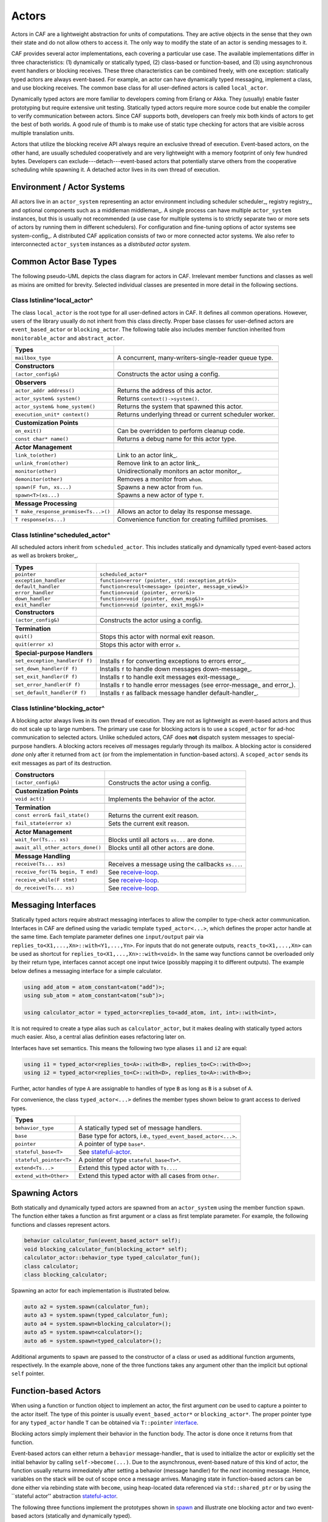 .. _actor:

Actors
======



Actors in CAF are a lightweight abstraction for units of computations. They
are active objects in the sense that they own their state and do not allow
others to access it. The only way to modify the state of an actor is sending
messages to it.

CAF provides several actor implementations, each covering a particular use
case. The available implementations differ in three characteristics: (1)
dynamically or statically typed, (2) class-based or function-based, and (3)
using asynchronous event handlers or blocking receives. These three
characteristics can be combined freely, with one exception: statically typed
actors are always event-based. For example, an actor can have dynamically typed
messaging, implement a class, and use blocking receives. The common base class
for all user-defined actors is called ``local_actor``.

Dynamically typed actors are more familiar to developers coming from Erlang or
Akka. They (usually) enable faster prototyping but require extensive unit
testing. Statically typed actors require more source code but enable the
compiler to verify communication between actors. Since CAF supports both,
developers can freely mix both kinds of actors to get the best of both worlds.
A good rule of thumb is to make use of static type checking for actors that are
visible across multiple translation units.

Actors that utilize the blocking receive API always require an exclusive thread
of execution. Event-based actors, on the other hand, are usually scheduled
cooperatively and are very lightweight with a memory footprint of only few
hundred bytes. Developers can exclude---detach---event-based actors that
potentially starve others from the cooperative scheduling while spawning it. A
detached actor lives in its own thread of execution.

.. _actor-system:

Environment / Actor Systems
---------------------------



All actors live in an ``actor_system`` representing an actor
environment including scheduler scheduler_, registry registry_, and
optional components such as a middleman middleman_. A single process can
have multiple ``actor_system`` instances, but this is usually not
recommended (a use case for multiple systems is to strictly separate two or
more sets of actors by running them in different schedulers). For configuration
and fine-tuning options of actor systems see system-config_. A
distributed CAF application consists of two or more connected actor systems. We
also refer to interconnected ``actor_system`` instances as a
*distributed actor system*.

Common Actor Base Types
-----------------------



The following pseudo-UML depicts the class diagram for actors in CAF.
Irrelevant member functions and classes as well as mixins are omitted for
brevity. Selected individual classes are presented in more detail in the
following sections.

.. _actor-types:

.. image:: actor_types.png
   :alt: Actor Types in CAF



Class \lstinline^local_actor^
~~~~~~~~~~~~~~~~~~~~~~~~~~~~~



The class ``local_actor`` is the root type for all user-defined actors
in CAF. It defines all common operations. However, users of the library
usually do not inherit from this class directly. Proper base classes for
user-defined actors are ``event_based_actor`` or
``blocking_actor``. The following table also includes member function
inherited from ``monitorable_actor`` and ``abstract_actor``.



+-------------------------------------+--------------------------------------------------------+
| **Types**                           |                                                        |
+-------------------------------------+--------------------------------------------------------+
| ``mailbox_type``                    | A concurrent, many-writers-single-reader queue type.   |
+-------------------------------------+--------------------------------------------------------+
|                                     |                                                        |
+-------------------------------------+--------------------------------------------------------+
| **Constructors**                    |                                                        |
+-------------------------------------+--------------------------------------------------------+
| ``(actor_config&)``                 | Constructs the actor using a config.                   |
+-------------------------------------+--------------------------------------------------------+
|                                     |                                                        |
+-------------------------------------+--------------------------------------------------------+
| **Observers**                       |                                                        |
+-------------------------------------+--------------------------------------------------------+
| ``actor_addr address()``            | Returns the address of this actor.                     |
+-------------------------------------+--------------------------------------------------------+
| ``actor_system& system()``          | Returns ``context()->system()``.                       |
+-------------------------------------+--------------------------------------------------------+
| ``actor_system& home_system()``     | Returns the system that spawned this actor.            |
+-------------------------------------+--------------------------------------------------------+
| ``execution_unit* context()``       | Returns underlying thread or current scheduler worker. |
+-------------------------------------+--------------------------------------------------------+
|                                     |                                                        |
+-------------------------------------+--------------------------------------------------------+
| **Customization Points**            |                                                        |
+-------------------------------------+--------------------------------------------------------+
| ``on_exit()``                       | Can be overridden to perform cleanup code.             |
+-------------------------------------+--------------------------------------------------------+
| ``const char* name()``              | Returns a debug name for this actor type.              |
+-------------------------------------+--------------------------------------------------------+
|                                     |                                                        |
+-------------------------------------+--------------------------------------------------------+
| **Actor Management**                |                                                        |
+-------------------------------------+--------------------------------------------------------+
| ``link_to(other)``                  | Link to an actor link_.                                |
+-------------------------------------+--------------------------------------------------------+
| ``unlink_from(other)``              | Remove link to an actor link_.                         |
+-------------------------------------+--------------------------------------------------------+
| ``monitor(other)``                  | Unidirectionally monitors an actor monitor_.           |
+-------------------------------------+--------------------------------------------------------+
| ``demonitor(other)``                | Removes a monitor from ``whom``.                       |
+-------------------------------------+--------------------------------------------------------+
| ``spawn(F fun, xs...)``             | Spawns a new actor from ``fun``.                       |
+-------------------------------------+--------------------------------------------------------+
| ``spawn<T>(xs...)``                 | Spawns a new actor of type ``T``.                      |
+-------------------------------------+--------------------------------------------------------+
|                                     |                                                        |
+-------------------------------------+--------------------------------------------------------+
| **Message Processing**              |                                                        |
+-------------------------------------+--------------------------------------------------------+
| ``T make_response_promise<Ts...>()``| Allows an actor to delay its response message.         |
+-------------------------------------+--------------------------------------------------------+
| ``T response(xs...)``               | Convenience function for creating fulfilled promises.  |
+-------------------------------------+--------------------------------------------------------+


Class \lstinline^scheduled_actor^
~~~~~~~~~~~~~~~~~~~~~~~~~~~~~~~~~



All scheduled actors inherit from ``scheduled_actor``. This includes
statically and dynamically typed event-based actors as well as brokers
broker_.



+-------------------------------+--------------------------------------------------------------------------+
| **Types**                     |                                                                          |
+-------------------------------+--------------------------------------------------------------------------+
| ``pointer``                   | ``scheduled_actor*``                                                     |
+-------------------------------+--------------------------------------------------------------------------+
| ``exception_handler``         | ``function<error (pointer, std::exception_ptr&)>``                       |
+-------------------------------+--------------------------------------------------------------------------+
| ``default_handler``           | ``function<result<message> (pointer, message_view&)>``                   |
+-------------------------------+--------------------------------------------------------------------------+
| ``error_handler``             | ``function<void (pointer, error&)>``                                     |
+-------------------------------+--------------------------------------------------------------------------+
| ``down_handler``              | ``function<void (pointer, down_msg&)>``                                  |
+-------------------------------+--------------------------------------------------------------------------+
| ``exit_handler``              | ``function<void (pointer, exit_msg&)>``                                  |
+-------------------------------+--------------------------------------------------------------------------+
|                               |                                                                          |
+-------------------------------+--------------------------------------------------------------------------+
| **Constructors**              |                                                                          |
+-------------------------------+--------------------------------------------------------------------------+
| ``(actor_config&)``           | Constructs the actor using a config.                                     |
+-------------------------------+--------------------------------------------------------------------------+
|                               |                                                                          |
+-------------------------------+--------------------------------------------------------------------------+
| **Termination**               |                                                                          |
+-------------------------------+--------------------------------------------------------------------------+
| ``quit()``                    | Stops this actor with normal exit reason.                                |
+-------------------------------+--------------------------------------------------------------------------+
| ``quit(error x)``             | Stops this actor with error ``x``.                                       |
+-------------------------------+--------------------------------------------------------------------------+
|                               |                                                                          |
+-------------------------------+--------------------------------------------------------------------------+
| **Special-purpose Handlers**  |                                                                          |
+-------------------------------+--------------------------------------------------------------------------+
| ``set_exception_handler(F f)``| Installs ``f`` for converting exceptions to errors error_.               |
+-------------------------------+--------------------------------------------------------------------------+
| ``set_down_handler(F f)``     | Installs ``f`` to handle down messages down-message_.                    |
+-------------------------------+--------------------------------------------------------------------------+
| ``set_exit_handler(F f)``     | Installs ``f`` to handle exit messages exit-message_.                    |
+-------------------------------+--------------------------------------------------------------------------+
| ``set_error_handler(F f)``    | Installs ``f`` to handle error messages (see error-message_ and error_). |
+-------------------------------+--------------------------------------------------------------------------+
| ``set_default_handler(F f)``  | Installs ``f`` as fallback message handler default-handler_.             |
+-------------------------------+--------------------------------------------------------------------------+


Class \lstinline^blocking_actor^
~~~~~~~~~~~~~~~~~~~~~~~~~~~~~~~~



A blocking actor always lives in its own thread of execution. They are not as
lightweight as event-based actors and thus do not scale up to large numbers.
The primary use case for blocking actors is to use a ``scoped_actor``
for ad-hoc communication to selected actors. Unlike scheduled actors, CAF does
**not** dispatch system messages to special-purpose handlers. A blocking
actors receives *all* messages regularly through its mailbox. A blocking
actor is considered *done* only after it returned from ``act`` (or
from the implementation in function-based actors). A ``scoped_actor``
sends its exit messages as part of its destruction.



+----------------------------------+---------------------------------------------------+
| **Constructors**                 |                                                   |
+----------------------------------+---------------------------------------------------+
| ``(actor_config&)``              | Constructs the actor using a config.              |
+----------------------------------+---------------------------------------------------+
|                                  |                                                   |
+----------------------------------+---------------------------------------------------+
| **Customization Points**         |                                                   |
+----------------------------------+---------------------------------------------------+
| ``void act()``                   | Implements the behavior of the actor.             |
+----------------------------------+---------------------------------------------------+
|                                  |                                                   |
+----------------------------------+---------------------------------------------------+
| **Termination**                  |                                                   |
+----------------------------------+---------------------------------------------------+
| ``const error& fail_state()``    | Returns the current exit reason.                  |
+----------------------------------+---------------------------------------------------+
| ``fail_state(error x)``          | Sets the current exit reason.                     |
+----------------------------------+---------------------------------------------------+
|                                  |                                                   |
+----------------------------------+---------------------------------------------------+
| **Actor Management**             |                                                   |
+----------------------------------+---------------------------------------------------+
| ``wait_for(Ts... xs)``           | Blocks until all actors ``xs...`` are done.       |
+----------------------------------+---------------------------------------------------+
| ``await_all_other_actors_done()``| Blocks until all other actors are done.           |
+----------------------------------+---------------------------------------------------+
|                                  |                                                   |
+----------------------------------+---------------------------------------------------+
| **Message Handling**             |                                                   |
+----------------------------------+---------------------------------------------------+
| ``receive(Ts... xs)``            | Receives a message using the callbacks ``xs...``. |
+----------------------------------+---------------------------------------------------+
| ``receive_for(T& begin, T end)`` | See receive-loop_.                                |
+----------------------------------+---------------------------------------------------+
| ``receive_while(F stmt)``        | See receive-loop_.                                |
+----------------------------------+---------------------------------------------------+
| ``do_receive(Ts... xs)``         | See receive-loop_.                                |
+----------------------------------+---------------------------------------------------+


.. _interface:

Messaging Interfaces
--------------------



Statically typed actors require abstract messaging interfaces to allow the
compiler to type-check actor communication. Interfaces in CAF are defined using
the variadic template ``typed_actor<...>``, which defines the proper
actor handle at the same time. Each template parameter defines one
``input/output`` pair via
``replies_to<X1,...,Xn>::with<Y1,...,Yn>``. For inputs that do not
generate outputs, ``reacts_to<X1,...,Xn>`` can be used as shortcut for
``replies_to<X1,...,Xn>::with<void>``. In the same way functions cannot
be overloaded only by their return type, interfaces cannot accept one input
twice (possibly mapping it to different outputs). The example below defines a
messaging interface for a simple calculator.


.. code-block:: c++

   using add_atom = atom_constant<atom("add")>;
   using sub_atom = atom_constant<atom("sub")>;
   
   using calculator_actor = typed_actor<replies_to<add_atom, int, int>::with<int>,




It is not required to create a type alias such as ``calculator_actor``,
but it makes dealing with statically typed actors much easier. Also, a central
alias definition eases refactoring later on.

Interfaces have set semantics. This means the following two type aliases
``i1`` and ``i2`` are equal:


.. code-block:: C++

   using i1 = typed_actor<replies_to<A>::with<B>, replies_to<C>::with<D>>;
   using i2 = typed_actor<replies_to<C>::with<D>, replies_to<A>::with<B>>;



Further, actor handles of type ``A`` are assignable to handles of type
``B`` as long as ``B`` is a subset of ``A``.

For convenience, the class ``typed_actor<...>`` defines the member
types shown below to grant access to derived types.



+------------------------+---------------------------------------------------------------+
| **Types**              |                                                               |
+------------------------+---------------------------------------------------------------+
| ``behavior_type``      | A statically typed set of message handlers.                   |
+------------------------+---------------------------------------------------------------+
| ``base``               | Base type for actors, i.e., ``typed_event_based_actor<...>``. |
+------------------------+---------------------------------------------------------------+
| ``pointer``            | A pointer of type ``base*``.                                  |
+------------------------+---------------------------------------------------------------+
| ``stateful_base<T>``   | See stateful-actor_.                                          |
+------------------------+---------------------------------------------------------------+
| ``stateful_pointer<T>``| A pointer of type ``stateful_base<T>*``.                      |
+------------------------+---------------------------------------------------------------+
| ``extend<Ts...>``      | Extend this typed actor with ``Ts...``.                       |
+------------------------+---------------------------------------------------------------+
| ``extend_with<Other>`` | Extend this typed actor with all cases from ``Other``.        |
+------------------------+---------------------------------------------------------------+


.. _spawn:

Spawning Actors
---------------



Both statically and dynamically typed actors are spawned from an
``actor_system`` using the member function ``spawn``. The
function either takes a function as first argument or a class as first template
parameter. For example, the following functions and classes represent actors.


.. code-block:: c++

   behavior calculator_fun(event_based_actor* self);
   void blocking_calculator_fun(blocking_actor* self);
   calculator_actor::behavior_type typed_calculator_fun();
   class calculator;
   class blocking_calculator;




Spawning an actor for each implementation is illustrated below.


.. code-block:: c++

     auto a2 = system.spawn(calculator_fun);
     auto a3 = system.spawn(typed_calculator_fun);
     auto a4 = system.spawn<blocking_calculator>();
     auto a5 = system.spawn<calculator>();
     auto a6 = system.spawn<typed_calculator>();




Additional arguments to ``spawn`` are passed to the constructor of a
class or used as additional function arguments, respectively. In the example
above, none of the three functions takes any argument other than the implicit
but optional ``self`` pointer.

.. _function-based:

Function-based Actors
---------------------



When using a function or function object to implement an actor, the first
argument *can* be used to capture a pointer to the actor itself. The type
of this pointer is usually ``event_based_actor*`` or
``blocking_actor*``. The proper pointer type for any
``typed_actor`` handle ``T`` can be obtained via
``T::pointer`` interface_.

Blocking actors simply implement their behavior in the function body. The actor
is done once it returns from that function.

Event-based actors can either return a ``behavior``
message-handler_ that is used to initialize the actor or explicitly set
the initial behavior by calling ``self->become(...)``. Due to the
asynchronous, event-based nature of this kind of actor, the function usually
returns immediately after setting a behavior (message handler) for the
*next* incoming message. Hence, variables on the stack will be out of
scope once a message arrives. Managing state in function-based actors can be
done either via rebinding state with ``become``, using heap-located
data referenced via ``std::shared_ptr`` or by using the ``stateful
actor'' abstraction stateful-actor_.

The following three functions implement the prototypes shown in spawn_
and illustrate one blocking actor and two event-based actors (statically and
dynamically typed).


.. code-block:: c++

   // function-based, dynamically typed, event-based API
   behavior calculator_fun(event_based_actor*) {
     return {
       [](add_atom, int a, int b) {
         return a + b;
       },
       [](sub_atom, int a, int b) {
         return a - b;
       }
     };
   }
   
   // function-based, dynamically typed, blocking API
   void blocking_calculator_fun(blocking_actor* self) {
     bool running = true;
     self->receive_while(running) (
       [](add_atom, int a, int b) {
         return a + b;
       },
       [](sub_atom, int a, int b) {
         return a - b;
       },
       [&](exit_msg& em) {
         if (em.reason) {
           self->fail_state(std::move(em.reason));
           running = false;
         }
       }
     );
   }
   
   // function-based, statically typed, event-based API
   calculator_actor::behavior_type typed_calculator_fun() {
     return {
       [](add_atom, int a, int b) {
         return a + b;
       },
       [](sub_atom, int a, int b) {
         return a - b;
       }
     };




.. _class-based:

Class-based Actors
------------------



Implementing an actor using a class requires the following:
``actor_config&````spawn````make_behavior````act``

*  Provide a constructor taking a reference of type
  as first argument, which is forwarded to the base
    class. The config is passed implicitly to the constructor when calling
 , which also forwards any number of additional arguments
    to the constructor.

*  Override  for event-based actors and
  for blocking actors.




Implementing actors with classes works for all kinds of actors and allows
simple management of state via member variables. However, composing states via
inheritance can get quite tedious. For dynamically typed actors, composing
states is particularly hard, because the compiler cannot provide much help. For
statically typed actors, CAF also provides an API for composable
behaviors composable-behavior_ that works well with inheritance. The
following three examples implement the forward declarations shown in
spawn_.


.. code-block:: c++

   // class-based, dynamically typed, event-based API
   class calculator : public event_based_actor {
   public:
     calculator(actor_config& cfg) : event_based_actor(cfg) {
       // nop
     }
   
     behavior make_behavior() override {
       return calculator_fun(this);
     }
   };
   
   // class-based, dynamically typed, blocking API
   class blocking_calculator : public blocking_actor {
   public:
     blocking_calculator(actor_config& cfg) : blocking_actor(cfg) {
       // nop
     }
   
     void act() override {
       blocking_calculator_fun(this);
     }
   };
   
   // class-based, statically typed, event-based API
   class typed_calculator : public calculator_actor::base {
   public:
     typed_calculator(actor_config& cfg) : calculator_actor::base(cfg) {
       // nop
     }
   
     behavior_type make_behavior() override {
       return typed_calculator_fun();
     }




.. _stateful-actor:

Stateful Actors
---------------



The stateful actor API makes it easy to maintain state in function-based
actors. It is also safer than putting state in member variables, because the
state ceases to exist after an actor is done and is not delayed until the
destructor runs. For example, if two actors hold a reference to each other via
member variables, they produce a cycle and neither will get destroyed. Using
stateful actors instead breaks the cycle, because references are destroyed when
an actor calls ``self->quit()`` (or is killed externally). The
following example illustrates how to implement stateful actors with static
typing as well as with dynamic typing.


.. code-block:: c++

   using cell = typed_actor<reacts_to<put_atom, int>,
                            replies_to<get_atom>::with<int>>;
   
   struct cell_state {
     int value = 0;
   };
   
   cell::behavior_type type_checked_cell(cell::stateful_pointer<cell_state> self) {
     return {
       [=](put_atom, int val) {
         self->state.value = val;
       },
       [=](get_atom) {
         return self->state.value;
       }
     };
   }
   
   behavior unchecked_cell(stateful_actor<cell_state>* self) {
     return {
       [=](put_atom, int val) {
         self->state.value = val;
       },
       [=](get_atom) {
         return self->state.value;
       }




Stateful actors are spawned in the same way as any other function-based actor
function-based_.


.. code-block:: c++

     auto cell1 = system.spawn(type_checked_cell);




.. _composable-behavior:

Actors from Composable Behaviors \experimental
----------------------------------------------



When building larger systems, it is often useful to implement the behavior of
an actor in terms of other, existing behaviors. The composable behaviors in
CAF allow developers to generate a behavior class from a messaging
interface interface_.

The base type for composable behaviors is ``composable_behavior<T>``,
where ``T`` is a ``typed_actor<...>``. CAF maps each
``replies_to<A,B,C>::with<D,E,F>`` in ``T`` to a pure virtual
member function with signature:


.. code-block:: C++

     result<D, E, F> operator()(param<A>, param<B>, param<C>);.



Note that ``operator()`` will take integral types as well as atom
constants simply by value. A ``result<T>`` accepts either a value of
type ``T``, a ``skip_t`` default-handler_, an
``error`` error_, a ``delegated<T>`` delegate_, or a
``response_promise<T>`` promise_. A ``result<void>`` is
constructed by returning ``unit``.

A behavior that combines the behaviors ``X``, ``Y``, and
``Z`` must inherit from ``composed_behavior<X,Y,Z>`` instead of
inheriting from the three classes directly. The class
``composed_behavior`` ensures that the behaviors are concatenated
correctly. In case one message handler is defined in multiple base types, the
*first* type in declaration order ``wins''. For example, if ``X``
and ``Y`` both implement the interface
``replies_to<int,int>::with<int>``, only the handler implemented in
``X`` is active.

Any composable (or composed) behavior with no pure virtual member functions can
be spawned directly through an actor system by calling
``system.spawn<...>()``, as shown below.


.. code-block:: c++

   // using add_atom = atom_constant<atom("add")>; (defined in atom.hpp)
   using multiply_atom = atom_constant<atom("multiply")>;
   
   using adder = typed_actor<replies_to<add_atom, int, int>::with<int>>;
   using multiplier = typed_actor<replies_to<multiply_atom, int, int>::with<int>>;
   
   class adder_bhvr : public composable_behavior<adder> {
   public:
     result<int> operator()(add_atom, int x, int y) override {
       return x + y;
     }
   };
   
   class multiplier_bhvr : public composable_behavior<multiplier> {
   public:
     result<int> operator()(multiply_atom, int x, int y) override {
       return x * y;
     }
   };
   
   // calculator_bhvr can be inherited from or composed further
   using calculator_bhvr = composed_behavior<adder_bhvr, multiplier_bhvr>;
   
   } // namespace
   
   void caf_main(actor_system& system) {
     auto f = make_function_view(system.spawn<calculator_bhvr>());
     cout << "10 + 20 = " << f(add_atom::value, 10, 20) << endl;
     cout << "7 * 9 = " << f(multiply_atom::value, 7, 9) << endl;
   }
   
   CAF_MAIN()




The second example illustrates how to use non-primitive values that are wrapped
in a ``param<T>`` when working with composable behaviors. The purpose
of ``param<T>`` is to provide a single interface for both constant and
non-constant access. Constant access is modeled with the implicit conversion
operator to a const reference, the member function ``get()``, and
``operator->``.

When acquiring mutable access to the represented value, CAF copies the value
before allowing mutable access to it if more than one reference to the value
exists. This copy-on-write optimization avoids race conditions by design, while
minimizing copy operations copy-on-write_. A mutable reference is returned
from the member functions ``get_mutable()`` and ``move()``. The
latter is a convenience function for ``std::move(x.get_mutable())``.
The following example illustrates how to use ``param<std::string>``
when implementing a simple dictionary.


.. code-block:: c++

   using dict = typed_actor<reacts_to<put_atom, string, string>,
                            replies_to<get_atom, string>::with<string>>;
   
   class dict_behavior : public composable_behavior<dict> {
   public:
     result<string> operator()(get_atom, param<string> key) override {
       auto i = values_.find(key);
       if (i == values_.end())
         return "";
       return i->second;
     }
   
     result<void> operator()(put_atom, param<string> key,
                             param<string> value) override {
       if (values_.count(key) != 0)
         return unit;
       values_.emplace(key.move(), value.move());
       return unit;
     }
   
   protected:
     std::unordered_map<string, string> values_;




.. _attach:

Attaching Cleanup Code to Actors
--------------------------------



Users can attach cleanup code to actors. This code is executed immediately if
the actor has already exited. Otherwise, the actor will execute it as part of
its termination. The following example attaches a function object to actors for
printing a custom string on exit.


.. code-block:: c++

   void print_on_exit(const actor& hdl, const std::string& name) {
     hdl->attach_functor([=](const error& reason) {
       cout << name << " exited: " << to_string(reason) << endl;
     });




It is possible to attach code to remote actors. However, the cleanup code will
run on the local machine.

.. _blocking-actor:

Blocking Actors
---------------



Blocking actors always run in a separate thread and are not scheduled by CAF.
Unlike event-based actors, blocking actors have explicit, blocking
*receive* functions. Further, blocking actors do not handle system
messages automatically via special-purpose callbacks special-handler_.
This gives users full control over the behavior of blocking actors. However,
blocking actors still should follow conventions of the actor system. For
example, actors should unconditionally terminate after receiving an
``exit_msg`` with reason ``exit_reason::kill``.

Receiving Messages
~~~~~~~~~~~~~~~~~~



The function ``receive`` sequentially iterates over all elements in the
mailbox beginning with the first. It takes a message handler that is applied to
the elements in the mailbox until an element was matched by the handler. An
actor calling ``receive`` is blocked until it successfully dequeued a
message from its mailbox or an optional timeout occurs. Messages that are not
matched by the behavior are automatically skipped and remain in the mailbox.


.. code-block:: C++

   self->receive (
     [](int x) { /* ... */ }
   );



.. _catch-all:

Catch-all Receive Statements
~~~~~~~~~~~~~~~~~~~~~~~~~~~~



Blocking actors can use inline catch-all callbacks instead of setting a default
handler default-handler_. A catch-all case must be the last callback
before the optional timeout, as shown in the example below.


.. code-block:: C++

   self->receive(
     [&](float x) {
       // ...
     },
     [&](const down_msg& x) {
       // ...
     },
     [&](const exit_msg& x) {
       // ...
     },
     others >> [](message_view& x) -> result<message> {
       // report unexpected message back to client
       return sec::unexpected_message;
     }
   );



.. _receive-loop:

Receive Loops
~~~~~~~~~~~~~



Message handler passed to ``receive`` are temporary object at runtime.
Hence, calling ``receive`` inside a loop creates an unnecessary amount
of short-lived objects. CAF provides predefined receive loops to allow for
more efficient code.


.. code-block:: C++

   // BAD
   std::vector<int> results;
   for (size_t i = 0; i < 10; ++i)
     receive (
       [&](int value) {
         results.push_back(value);
       }
     );
   
   // GOOD
   std::vector<int> results;
   size_t i = 0;
   receive_for(i, 10) (
     [&](int value) {
       results.push_back(value);
     }
   );




.. code-block:: C++

   // BAD
   size_t received = 0;
   while (received < 10) {
     receive (
       [&](int) {
         ++received;
       }
     );
   } ;
   
   // GOOD
   size_t received = 0;
   receive_while([&] { return received < 10; }) (
     [&](int) {
       ++received;
     }
   );



.. code-block:: C++

   // BAD
   size_t received = 0;
   do {
     receive (
       [&](int) {
         ++received;
       }
     );
   } while (received < 10);
   
   // GOOD
   size_t received = 0;
   do_receive (
     [&](int) {
       ++received;
     }
   ).until([&] { return received >= 10; });



The examples above illustrate the correct usage of the three loops
``receive_for``, ``receive_while`` and
``do_receive(...).until``. It is possible to nest receives and receive
loops.


.. code-block:: C++

   bool running = true;
   self->receive_while([&] { return running; }) (
     [&](int value1) {
       self->receive (
         [&](float value2) {
           aout(self) << value1 << " => " << value2 << endl;
         }
       );
     },
     // ...
   );



.. _scoped-actors:

Scoped Actors
~~~~~~~~~~~~~



The class ``scoped_actor`` offers a simple way of communicating with
CAF actors from non-actor contexts. It overloads ``operator->`` to
return a ``blocking_actor*``. Hence, it behaves like the implicit
``self`` pointer in functor-based actors, only that it ceases to exist
at scope end.


.. code-block:: C++

   void test(actor_system& system) {
     scoped_actor self{system};
     // spawn some actor
     auto aut = self->spawn(my_actor_impl);
     self->send(aut, "hi there");
     // self will be destroyed automatically here; any
     // actor monitoring it will receive down messages etc.
   }


